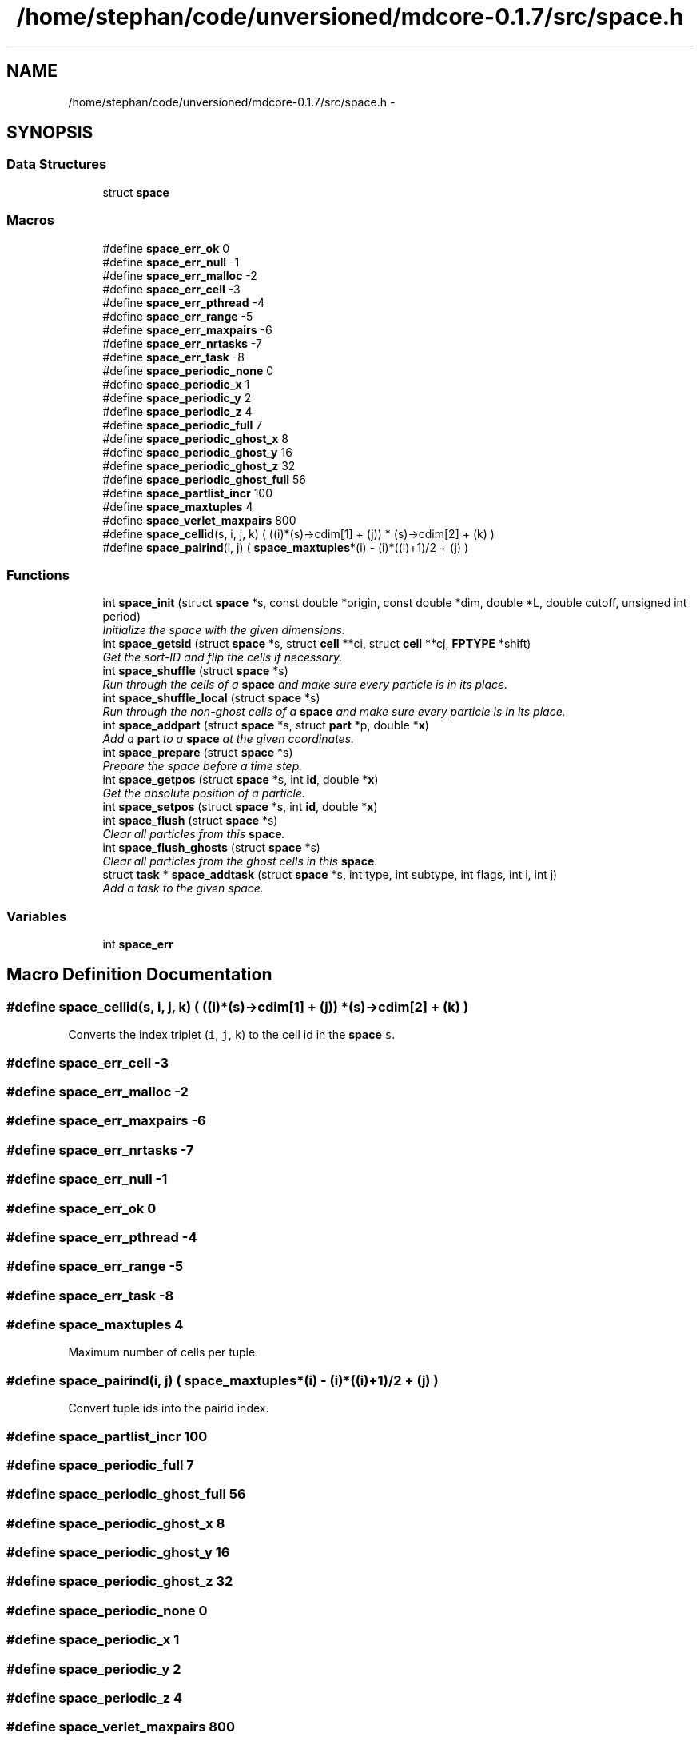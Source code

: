 .TH "/home/stephan/code/unversioned/mdcore-0.1.7/src/space.h" 3 "Mon Jan 6 2014" "Version 0.1.5" "mdcore" \" -*- nroff -*-
.ad l
.nh
.SH NAME
/home/stephan/code/unversioned/mdcore-0.1.7/src/space.h \- 
.SH SYNOPSIS
.br
.PP
.SS "Data Structures"

.in +1c
.ti -1c
.RI "struct \fBspace\fP"
.br
.in -1c
.SS "Macros"

.in +1c
.ti -1c
.RI "#define \fBspace_err_ok\fP   0"
.br
.ti -1c
.RI "#define \fBspace_err_null\fP   -1"
.br
.ti -1c
.RI "#define \fBspace_err_malloc\fP   -2"
.br
.ti -1c
.RI "#define \fBspace_err_cell\fP   -3"
.br
.ti -1c
.RI "#define \fBspace_err_pthread\fP   -4"
.br
.ti -1c
.RI "#define \fBspace_err_range\fP   -5"
.br
.ti -1c
.RI "#define \fBspace_err_maxpairs\fP   -6"
.br
.ti -1c
.RI "#define \fBspace_err_nrtasks\fP   -7"
.br
.ti -1c
.RI "#define \fBspace_err_task\fP   -8"
.br
.ti -1c
.RI "#define \fBspace_periodic_none\fP   0"
.br
.ti -1c
.RI "#define \fBspace_periodic_x\fP   1"
.br
.ti -1c
.RI "#define \fBspace_periodic_y\fP   2"
.br
.ti -1c
.RI "#define \fBspace_periodic_z\fP   4"
.br
.ti -1c
.RI "#define \fBspace_periodic_full\fP   7"
.br
.ti -1c
.RI "#define \fBspace_periodic_ghost_x\fP   8"
.br
.ti -1c
.RI "#define \fBspace_periodic_ghost_y\fP   16"
.br
.ti -1c
.RI "#define \fBspace_periodic_ghost_z\fP   32"
.br
.ti -1c
.RI "#define \fBspace_periodic_ghost_full\fP   56"
.br
.ti -1c
.RI "#define \fBspace_partlist_incr\fP   100"
.br
.ti -1c
.RI "#define \fBspace_maxtuples\fP   4"
.br
.ti -1c
.RI "#define \fBspace_verlet_maxpairs\fP   800"
.br
.ti -1c
.RI "#define \fBspace_cellid\fP(s, i, j, k)   (  ((i)*(s)->cdim[1] + (j)) * (s)->cdim[2] + (k) )"
.br
.ti -1c
.RI "#define \fBspace_pairind\fP(i, j)   ( \fBspace_maxtuples\fP*(i) - (i)*((i)+1)/2 + (j) )"
.br
.in -1c
.SS "Functions"

.in +1c
.ti -1c
.RI "int \fBspace_init\fP (struct \fBspace\fP *s, const double *origin, const double *dim, double *L, double cutoff, unsigned int period)"
.br
.RI "\fIInitialize the space with the given dimensions\&. \fP"
.ti -1c
.RI "int \fBspace_getsid\fP (struct \fBspace\fP *s, struct \fBcell\fP **ci, struct \fBcell\fP **cj, \fBFPTYPE\fP *shift)"
.br
.RI "\fIGet the sort-ID and flip the cells if necessary\&. \fP"
.ti -1c
.RI "int \fBspace_shuffle\fP (struct \fBspace\fP *s)"
.br
.RI "\fIRun through the cells of a \fBspace\fP and make sure every particle is in its place\&. \fP"
.ti -1c
.RI "int \fBspace_shuffle_local\fP (struct \fBspace\fP *s)"
.br
.RI "\fIRun through the non-ghost cells of a \fBspace\fP and make sure every particle is in its place\&. \fP"
.ti -1c
.RI "int \fBspace_addpart\fP (struct \fBspace\fP *s, struct \fBpart\fP *p, double *\fBx\fP)"
.br
.RI "\fIAdd a \fBpart\fP to a \fBspace\fP at the given coordinates\&. \fP"
.ti -1c
.RI "int \fBspace_prepare\fP (struct \fBspace\fP *s)"
.br
.RI "\fIPrepare the space before a time step\&. \fP"
.ti -1c
.RI "int \fBspace_getpos\fP (struct \fBspace\fP *s, int \fBid\fP, double *\fBx\fP)"
.br
.RI "\fIGet the absolute position of a particle\&. \fP"
.ti -1c
.RI "int \fBspace_setpos\fP (struct \fBspace\fP *s, int \fBid\fP, double *\fBx\fP)"
.br
.ti -1c
.RI "int \fBspace_flush\fP (struct \fBspace\fP *s)"
.br
.RI "\fIClear all particles from this \fBspace\fP\&. \fP"
.ti -1c
.RI "int \fBspace_flush_ghosts\fP (struct \fBspace\fP *s)"
.br
.RI "\fIClear all particles from the ghost cells in this \fBspace\fP\&. \fP"
.ti -1c
.RI "struct \fBtask\fP * \fBspace_addtask\fP (struct \fBspace\fP *s, int type, int subtype, int flags, int i, int j)"
.br
.RI "\fIAdd a task to the given space\&. \fP"
.in -1c
.SS "Variables"

.in +1c
.ti -1c
.RI "int \fBspace_err\fP"
.br
.in -1c
.SH "Macro Definition Documentation"
.PP 
.SS "#define space_cellid(s, i, j, k)   (  ((i)*(s)->cdim[1] + (j)) * (s)->cdim[2] + (k) )"
Converts the index triplet (\fCi\fP, \fCj\fP, \fCk\fP) to the cell id in the \fBspace\fP \fCs\fP\&. 
.SS "#define space_err_cell   -3"

.SS "#define space_err_malloc   -2"

.SS "#define space_err_maxpairs   -6"

.SS "#define space_err_nrtasks   -7"

.SS "#define space_err_null   -1"

.SS "#define space_err_ok   0"

.SS "#define space_err_pthread   -4"

.SS "#define space_err_range   -5"

.SS "#define space_err_task   -8"

.SS "#define space_maxtuples   4"
Maximum number of cells per tuple\&. 
.SS "#define space_pairind(i, j)   ( \fBspace_maxtuples\fP*(i) - (i)*((i)+1)/2 + (j) )"
Convert tuple ids into the pairid index\&. 
.SS "#define space_partlist_incr   100"

.SS "#define space_periodic_full   7"

.SS "#define space_periodic_ghost_full   56"

.SS "#define space_periodic_ghost_x   8"

.SS "#define space_periodic_ghost_y   16"

.SS "#define space_periodic_ghost_z   32"

.SS "#define space_periodic_none   0"

.SS "#define space_periodic_x   1"

.SS "#define space_periodic_y   2"

.SS "#define space_periodic_z   4"

.SS "#define space_verlet_maxpairs   800"
Maximum number of interactions per particle in the Verlet list\&. 
.SH "Function Documentation"
.PP 
.SS "int space_addpart (struct \fBspace\fP *s, struct \fBpart\fP *p, double *x)"

.PP
Add a \fBpart\fP to a \fBspace\fP at the given coordinates\&. 
.PP
\fBParameters:\fP
.RS 4
\fIs\fP The space to which \fCp\fP should be added\&. 
.br
\fIp\fP The \fBpart\fP to be added\&. 
.br
\fIx\fP A pointer to an array of three doubles containing the particle position\&.
.RE
.PP
\fBReturns:\fP
.RS 4
\fBspace_err_ok\fP or < 0 on error (see \fBspace_err\fP)\&.
.RE
.PP
Inserts a \fBpart\fP \fCp\fP into the \fBspace\fP \fCs\fP at the position \fCx\fP\&. Note that since particle positions in \fBpart\fP are relative to the cell, that data in \fCp\fP is overwritten and \fCx\fP is used\&. 
.SS "struct \fBtask\fP* space_addtask (struct \fBspace\fP *s, inttype, intsubtype, intflags, inti, intj)"

.PP
Add a task to the given space\&. 
.PP
\fBParameters:\fP
.RS 4
\fIs\fP The \fBspace\fP\&. 
.br
\fItype\fP The task type\&. 
.br
\fIsubtype\fP The task subtype\&. 
.br
\fIflags\fP The task flags\&. 
.br
\fIi\fP Index of the first cell/domain\&. 
.br
\fIj\fP Index of the second cell/domain\&.
.RE
.PP
\fBReturns:\fP
.RS 4
A pointer to the newly added \fBtask\fP or \fCNULL\fP if anything went wrong\&. 
.RE
.PP

.SS "int space_flush (struct \fBspace\fP *s)"

.PP
Clear all particles from this \fBspace\fP\&. 
.PP
\fBParameters:\fP
.RS 4
\fIs\fP The \fBspace\fP to flush\&.
.RE
.PP
\fBReturns:\fP
.RS 4
\fBspace_err_ok\fP or < 0 on error (see \fBspace_err\fP)\&. 
.RE
.PP

.SS "int space_flush_ghosts (struct \fBspace\fP *s)"

.PP
Clear all particles from the ghost cells in this \fBspace\fP\&. 
.PP
\fBParameters:\fP
.RS 4
\fIs\fP The \fBspace\fP to flush\&.
.RE
.PP
\fBReturns:\fP
.RS 4
\fBspace_err_ok\fP or < 0 on error (see \fBspace_err\fP)\&. 
.RE
.PP

.SS "int space_getpos (struct \fBspace\fP *s, intid, double *x)"

.PP
Get the absolute position of a particle\&. 
.PP
\fBParameters:\fP
.RS 4
\fIs\fP The \fBspace\fP in which the particle resides\&. 
.br
\fIid\fP The local id of the \fBpart\fP\&. 
.br
\fIx\fP A pointer to a vector of at least three \fCdoubles\fP in which to store the particle position\&. 
.RE
.PP

.SS "int space_getsid (struct \fBspace\fP *s, struct \fBcell\fP **ci, struct \fBcell\fP **cj, \fBFPTYPE\fP *shift)"

.PP
Get the sort-ID and flip the cells if necessary\&. 
.PP
\fBParameters:\fP
.RS 4
\fIs\fP The \fBspace\fP\&. 
.br
\fIci\fP Double pointer to the first \fBcell\fP\&. 
.br
\fIcj\fP Double pointer to the second \fBcell\fP\&.
.RE
.PP
\fBReturns:\fP
.RS 4
The sort ID of both cells, which may be swapped\&. 
.RE
.PP

.SS "int space_init (struct \fBspace\fP *s, const double *origin, const double *dim, double *L, doublecutoff, unsigned intperiod)"

.PP
Initialize the space with the given dimensions\&. 
.PP
\fBParameters:\fP
.RS 4
\fIs\fP The \fBspace\fP to initialize\&. 
.br
\fIorigin\fP Pointer to an array of three doubles specifying the origin of the rectangular domain\&. 
.br
\fIdim\fP Pointer to an array of three doubles specifying the length of the rectangular domain along each dimension\&. 
.br
\fIL\fP The minimum cell edge length, in each dimension\&. 
.br
\fIcutoff\fP A double-precision value containing the maximum cutoff lenght that will be used in the potentials\&. 
.br
\fIperiod\fP Unsigned integer containing the flags \fBspace_periodic_x\fP, \fBspace_periodic_y\fP and/or \fBspace_periodic_z\fP or \fBspace_periodic_full\fP\&.
.RE
.PP
\fBReturns:\fP
.RS 4
\fBspace_err_ok\fP or <0 on error (see \fBspace_err\fP)\&.
.RE
.PP
This routine initializes the fields of the \fBspace\fP \fCs\fP, creates the cells and generates the cell-pair list\&. 
.SS "int space_prepare (struct \fBspace\fP *s)"

.PP
Prepare the space before a time step\&. 
.PP
\fBParameters:\fP
.RS 4
\fIs\fP A pointer to the \fBspace\fP to prepare\&.
.RE
.PP
\fBReturns:\fP
.RS 4
\fBspace_err_ok\fP or < 0 on error (see \fBspace_err\fP)
.RE
.PP
Initializes a \fBspace\fP for a single time step\&. This routine runs through the particles and sets their forces to zero\&. 
.SS "int space_setpos (struct \fBspace\fP *s, intid, double *x)"

.SS "int space_shuffle (struct \fBspace\fP *s)"

.PP
Run through the cells of a \fBspace\fP and make sure every particle is in its place\&. 
.PP
\fBParameters:\fP
.RS 4
\fIs\fP The \fBspace\fP on which to operate\&.
.RE
.PP
\fBReturns:\fP
.RS 4
\fBspace_err_ok\fP or < 0 on error\&.
.RE
.PP
Runs through the cells of \fCs\fP and if a particle has stepped outside the cell bounds, moves it to the correct cell\&. 
.SS "int space_shuffle_local (struct \fBspace\fP *s)"

.PP
Run through the non-ghost cells of a \fBspace\fP and make sure every particle is in its place\&. 
.PP
\fBParameters:\fP
.RS 4
\fIs\fP The \fBspace\fP on which to operate\&.
.RE
.PP
\fBReturns:\fP
.RS 4
\fBspace_err_ok\fP or < 0 on error\&.
.RE
.PP
Runs through the cells of \fCs\fP and if a particle has stepped outside the cell bounds, moves it to the correct cell\&. 
.SH "Variable Documentation"
.PP 
.SS "int space_err"
ID of the last error 
.SH "Author"
.PP 
Generated automatically by Doxygen for mdcore from the source code\&.

